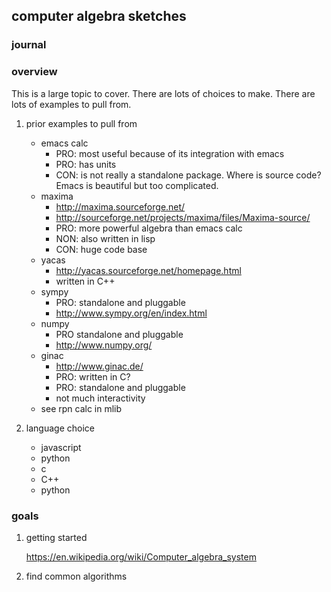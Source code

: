 

** computer algebra sketches

*** journal

*** overview

This is a large topic to cover.  There are lots of choices to make.
There are lots of examples to pull from.  

**** prior examples to pull from

	 - emacs calc
	   - PRO: most useful because of its integration with emacs
	   - PRO: has units
	   - CON: is not really a standalone package.  Where is source
             code?  Emacs is beautiful but too complicated.  
	 - maxima
	   - http://maxima.sourceforge.net/
	   - http://sourceforge.net/projects/maxima/files/Maxima-source/
	   - PRO: more powerful algebra than emacs calc
	   - NON: also written in lisp
	   - CON: huge code base
	 - yacas
	   - http://yacas.sourceforge.net/homepage.html
	   - written in C++
	 - sympy
	   - PRO: standalone and pluggable
	   - http://www.sympy.org/en/index.html
	 - numpy
	   - PRO standalone and pluggable
	   - http://www.numpy.org/
	 - ginac
	   - http://www.ginac.de/
	   - PRO: written in C?
	   - PRO: standalone and pluggable
	   - not much interactivity
	 - see rpn calc in mlib

**** language choice	 

     - javascript
     - python
     - c
     - C++
     - python
	   

*** goals
**** getting started

https://en.wikipedia.org/wiki/Computer_algebra_system

**** find common algorithms
